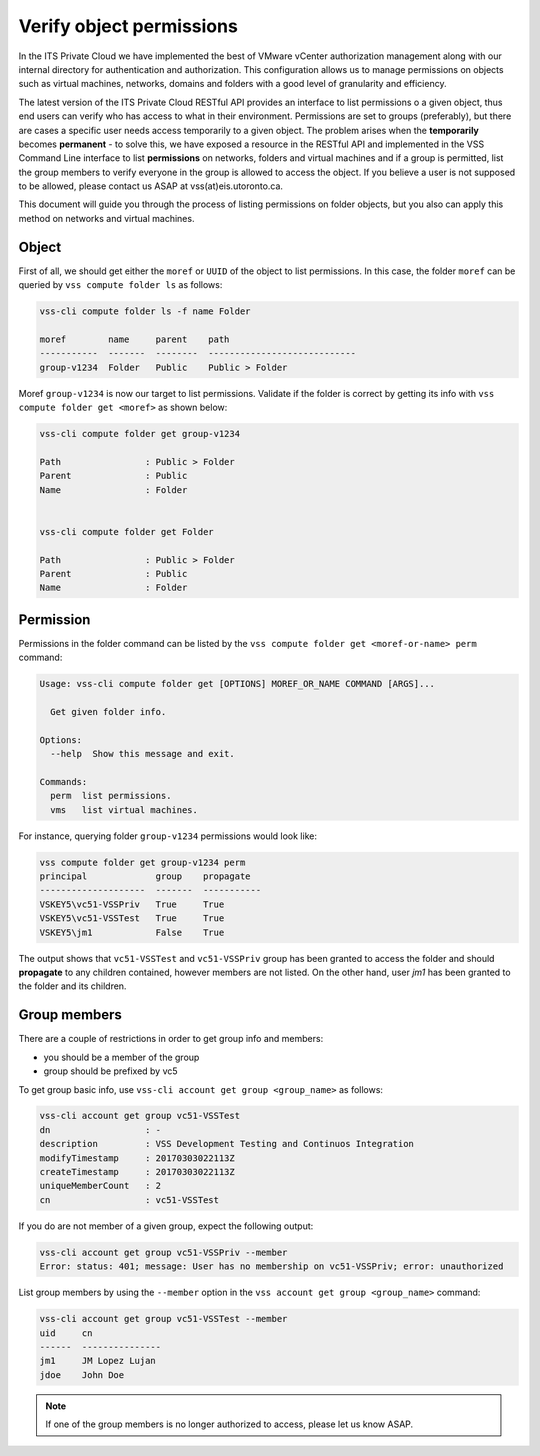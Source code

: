 .. _VerifyPermission:

Verify object permissions
=========================

In the ITS Private Cloud we have implemented the best of VMware vCenter authorization management along with
our internal directory for authentication and authorization. This configuration allows us to manage permissions
on objects such as virtual machines, networks, domains and folders with a good level of granularity and efficiency.

The latest version of the ITS Private Cloud RESTful API provides an interface to list permissions o a given object,
thus end users can verify who has access to what in their environment. Permissions are set to groups (preferably), but
there are cases a specific user needs access temporarily to a given object. The problem arises when the **temporarily**
becomes **permanent** - to solve this, we have exposed a resource in the RESTful API and implemented in the VSS
Command Line interface to list **permissions** on networks, folders and virtual machines and if a group is permitted,
list the group members to verify everyone in the group is allowed to access the object. If you believe a user is not
supposed to be allowed, please contact us ASAP at vss(at)eis.utoronto.ca.

This document will guide you through the process of listing permissions on folder objects, but you also can apply this
method on networks and virtual machines.

Object
------
First of all, we should get either the ``moref`` or ``UUID`` of the object to list permissions. In this case, the
folder ``moref`` can be queried by ``vss compute folder ls`` as follows:

.. code-block:: bash

    vss-cli compute folder ls -f name Folder

    moref        name     parent    path
    -----------  -------  --------  ----------------------------
    group-v1234  Folder   Public    Public > Folder

Moref ``group-v1234`` is now our target to list permissions. Validate if the folder is correct by getting its info
with ``vss compute folder get <moref>`` as shown below:

.. code-block:: bash

    vss-cli compute folder get group-v1234

    Path                : Public > Folder
    Parent              : Public
    Name                : Folder


    vss-cli compute folder get Folder

    Path                : Public > Folder
    Parent              : Public
    Name                : Folder

Permission
----------

Permissions in the folder command can be listed by the ``vss compute folder get <moref-or-name> perm`` command:

.. code-block:: bash

    Usage: vss-cli compute folder get [OPTIONS] MOREF_OR_NAME COMMAND [ARGS]...

      Get given folder info.

    Options:
      --help  Show this message and exit.

    Commands:
      perm  list permissions.
      vms   list virtual machines.

For instance, querying folder ``group-v1234`` permissions would look like:

.. code-block:: bash

    vss compute folder get group-v1234 perm
    principal             group    propagate
    --------------------  -------  -----------
    VSKEY5\vc51-VSSPriv   True     True
    VSKEY5\vc51-VSSTest   True     True
    VSKEY5\jm1            False    True

The output shows that ``vc51-VSSTest`` and ``vc51-VSSPriv`` group has been granted to access the folder
and should **propagate** to any children contained, however members are not listed. On the other hand,
user `jm1` has been granted to the folder and its children.

Group members
-------------
There are a couple of restrictions in order to get group info and members:

* you should be a member of the group
* group should be prefixed by vc5

To get group basic info, use ``vss-cli account get group <group_name>`` as follows:

.. code-block:: bash

    vss-cli account get group vc51-VSSTest
    dn                  : -
    description         : VSS Development Testing and Continuos Integration
    modifyTimestamp     : 20170303022113Z
    createTimestamp     : 20170303022113Z
    uniqueMemberCount   : 2
    cn                  : vc51-VSSTest

If you do are not member of a given group, expect the following output:

.. code-block:: bash

    vss-cli account get group vc51-VSSPriv --member
    Error: status: 401; message: User has no membership on vc51-VSSPriv; error: unauthorized

List group members by using the ``--member`` option in the ``vss account get group <group_name>`` command:

.. code-block:: bash

    vss-cli account get group vc51-VSSTest --member
    uid     cn
    ------  ---------------
    jm1     JM Lopez Lujan
    jdoe    John Doe


.. note:: If one of the group members is no longer authorized to access, please let us know ASAP.